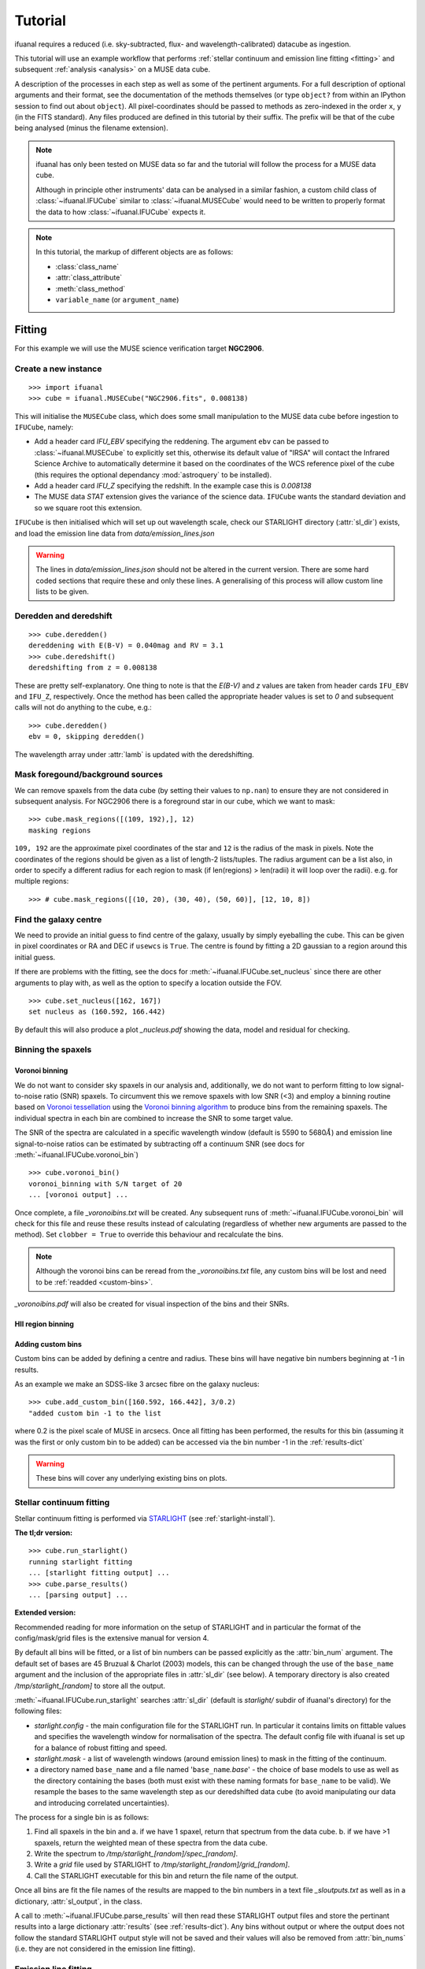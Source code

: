 Tutorial
========

ifuanal requires a reduced (i.e. sky-subtracted, flux- and
wavelength-calibrated) datacube as ingestion.

This tutorial will use an example workflow that performs :ref:`stellar continuum
and emission line fitting <fitting>` and subsequent :ref:`analysis <analysis>`
on a MUSE data cube.

A description of the processes in each step as well as some of the pertinent
arguments. For a full description of optional arguments and their format, see
the documentation of the methods themselves (or type ``object?`` from within an
IPython session to find out about ``object``). All pixel-coordinates should be
passed to methods as zero-indexed in the order ``x``, ``y`` (in the FITS
standard). Any files produced are defined in this tutorial by their suffix. The prefix will be that of the cube being analysed (minus the filename extension).

.. NOTE::

   ifuanal has only been tested on MUSE data so far and the tutorial will follow
   the process for a MUSE data cube.

   Although in principle other instruments' data can be analysed in a similar
   fashion, a custom child class of :class:`~ifuanal.IFUCube` similar to
   :class:`~ifuanal.MUSECube` would need to be written to properly format the
   data to how :class:`~ifuanal.IFUCube` expects it.

.. NOTE::

   In this tutorial, the markup of different objects are as follows:
   
   * :class:`class_name`
   * :attr:`class_attribute`
   * :meth:`class_method`
   * ``variable_name`` (or ``argument_name``)

.. _fitting:

Fitting
-------

For this example we will use the MUSE science verification target **NGC2906**.

Create a new instance
^^^^^^^^^^^^^^^^^^^^^

::

  >>> import ifuanal 
  >>> cube = ifuanal.MUSECube("NGC2906.fits", 0.008138)

This will initialise the ``MUSECube`` class, which does some small manipulation
to the MUSE data cube before ingestion to ``IFUCube``, namely:

* Add a header card `IFU_EBV` specifying the reddening. The argument ``ebv`` can
  be passed to :class:`~ifuanal.MUSECube` to explicitly set this, otherwise its default value
  of "IRSA" will contact the Infrared Science Archive to automatically determine
  it based on the coordinates of the WCS reference pixel of the cube (this
  requires the optional dependancy :mod:`astroquery` to be installed).
* Add a header card `IFU_Z` specifying the redshift. In the example case this is
  `0.008138`
* The MUSE data `STAT` extension gives the variance of the science
  data. ``IFUCube`` wants the standard deviation and so we square root this
  extension.

``IFUCube`` is then initialised which will set up out wavelength scale, check
our STARLIGHT directory (:attr:`sl_dir`) exists, and load the emission line data
from `data/emission_lines.json`

.. WARNING::

   The lines in `data/emission_lines.json` should not be altered in the current
   version. There are some hard coded sections that require these and only these
   lines. A generalising of this process will allow custom line lists to be
   given.

.. _deredden-deredshift:

Deredden and deredshift
^^^^^^^^^^^^^^^^^^^^^^^

::

  >>> cube.deredden()
  dereddening with E(B-V) = 0.040mag and RV = 3.1
  >>> cube.deredshift()
  deredshifting from z = 0.008138

These are pretty self-explanatory. One thing to note is that the `E(B-V)` and
`z` values are taken from header cards ``IFU_EBV`` and ``IFU_Z``, respectively. Once
the method has been called the appropriate header values is set to `0` and
subsequent calls will not do anything to the cube, e.g.::

  >>> cube.deredden()
  ebv = 0, skipping deredden()

The wavelength array under :attr:`lamb` is updated with the deredshifting.

Mask foregound/background sources
^^^^^^^^^^^^^^^^^^^^^^^^^^^^^^^^^

We can remove spaxels from the data cube (by setting their values to ``np.nan``)
to ensure they are not considered in subsequent analysis. For NGC2906 there is a
foreground star in our cube, which we want to mask: ::

  >>> cube.mask_regions([(109, 192),], 12)
  masking regions

``109, 192`` are the approximate pixel coordinates of the star
and ``12`` is the radius of the mask in pixels. Note the coordinates of the
regions should be given as a list of length-2 lists/tuples. The radius argument
can be a list also, in order to specify a different radius for each region to
mask (if len(regions) > len(radii) it will loop over the radii). e.g. for
multiple regions::

  >>> # cube.mask_regions([(10, 20), (30, 40), (50, 60)], [12, 10, 8])

Find the galaxy centre
^^^^^^^^^^^^^^^^^^^^^^

We need to provide an initial guess to find centre of the galaxy, usually by
simply eyeballing the cube. This can be given in pixel coordinates or RA and DEC
if ``usewcs`` is ``True``. The centre is found by fitting a 2D gaussian to a
region around this initial guess.

If there are problems with the fitting, see the docs for
:meth:`~ifuanal.IFUCube.set_nucleus` since there are other arguments to play
with, as well as the option to specify a location outside the FOV. ::

  >>> cube.set_nucleus([162, 167])
  set nucleus as (160.592, 166.442)

By default this will also produce a plot `_nucleus.pdf` showing the data, model
and residual for checking.

.. TODO::

   The use of this in the analsis is currently quite limited. Further updates
   will use this to calculate e.g. deprojected distances of bins and provide
   maps in terms of offset from the centre.

Binning the spaxels
^^^^^^^^^^^^^^^^^^^

Voronoi binning
"""""""""""""""

We do not want to consider sky spaxels in our analysis and, additionally, we do
not want to perform fitting to low signal-to-noise ratio (SNR) spaxels. To
circumvent this we remove spaxels with low SNR (<3) and employ a binning routine
based on `Voronoi tessellation <https://en.wikipedia.org/wiki/Voronoi_diagram>`_
using the `Voronoi binning algorithm
<http://www-astro.physics.ox.ac.uk/~mxc/software/>`_ to produce bins from the
remaining spaxels. The individual spectra in each bin are combined to increase
the SNR to some target value.

The SNR of the spectra are calculated in a specific wavelength window (default is 5590 to 5680\ :math:`\AA`) and
emission line signal-to-noise ratios can be estimated by subtracting off a
continuum SNR (see docs for :meth:`~ifuanal.IFUCube.voronoi_bin`) ::

  >>> cube.voronoi_bin()
  voronoi_binning with S/N target of 20
  ... [voronoi output] ...

Once complete, a file `_voronoibins.txt` will be created. Any subsequent runs of
:meth:`~ifuanal.IFUCube.voronoi_bin` will check for this file and reuse these results instead of
calculating (regardless of whether new arguments are passed to the method). Set ``clobber = True`` to override this behaviour and recalculate the bins.

.. NOTE::

   Although the voronoi bins can be reread from the `_voronoibins.txt` file,
   any custom bins will be lost and need to be :ref:`readded <custom-bins>`.

`_voronoibins.pdf` will also be created for visual inspection of the bins and
their SNRs.

HII region binning
""""""""""""""""""

.. TODO::
   
   This is to be added as an alternative to the voronoi binning scheme based on
   `HII explorer`.

.. _custom-bins:

Adding custom bins
""""""""""""""""""

Custom bins can be added by defining a centre and radius. These bins will have
negative bin numbers beginning at -1 in results.

As an example we make an SDSS-like 3 arcsec fibre on the galaxy nucleus: ::

  >>> cube.add_custom_bin([160.592, 166.442], 3/0.2)
  "added custom bin -1 to the list

where 0.2 is the pixel scale of MUSE in arcsecs. Once all fitting has been performed, the results for this bin (assuming it was the first or only custom bin to be added) can be accessed via the bin number -1 in the :ref:`results-dict`

.. TODO::

   Currently this is limited only to circular bins but arbitrary bins (by just
   specifying a list of ``x`` and ``y`` pixel coordinates) should be added.

.. WARNING::

   These bins will cover any underlying existing bins on plots.

.. _cont-fitting:

Stellar continuum fitting
^^^^^^^^^^^^^^^^^^^^^^^^^

Stellar continuum fitting is performed via `STARLIGHT
<http://astro.ufsc.br/starlight/>`_ (see :ref:`starlight-install`). 

**The tl;dr version:** ::

  >>> cube.run_starlight()
  running starlight fitting
  ... [starlight fitting output] ...
  >>> cube.parse_results()
  ... [parsing output] ...

**Extended version:**

Recommended reading for more information on the setup of STARLIGHT and in
particular the format of the config/mask/grid files is the extensive manual for
version 4.

By default all bins will be fitted, or a list of bin numbers can be passed
explicitly as the :attr:`bin_num` argument. The default set of bases are 45
Bruzual & Charlot (2003) models, this can be changed through the use of the
``base_name`` argument and the inclusion of the appropriate files in
:attr:`sl_dir` (see below). A temporary directory is also created
`/tmp/starlight_[random]` to store all the output.

:meth:`~ifuanal.IFUCube.run_starlight` searches :attr:`sl_dir` (default is
`starlight/` subdir of ifuanal\'s directory) for the following files:

* `starlight.config` - the main configuration file for the STARLIGHT
  run. In particular it contains limits on fittable values and specifies the
  wavelength window for normalisation of the spectra. The default config file
  with ifuanal is set up for a balance of robust fitting and speed.
* `starlight.mask` - a list of wavelength windows (around emission lines) to
  mask in the fitting of the continuum.
* a directory named ``base_name`` and a file named '``base_name``\ `.base`' -
  the choice of base models to use as well as the directory containing the bases
  (both must exist with these naming formats for ``base_name`` to be valid). We
  resample the bases to the same wavelength step as our deredshifted data cube
  (to avoid manipulating our data and introducing correlated uncertainties).

The process for a single bin is as follows:

1. Find all spaxels in the bin and
   a. if we have 1 spaxel, return that spectrum from the data cube.
   b. if we have >1 spaxels, return the weighted mean of these spectra from the
   data cube.
2. Write the spectrum to `/tmp/starlight_[random]/spec_[random]`.
3. Write a `grid` file used by STARLIGHT to
   `/tmp/starlight_[random]/grid_[random]`.
4. Call the STARLIGHT executable for this bin and return the file name of the
   output.

Once all bins are fit the file names of the results are mapped to the bin
numbers in a text file `_sloutputs.txt` as well as in a dictionary,
:attr:`sl_output`, in the class.

A call to :meth:`~ifuanal.IFUCube.parse_results` will then read these STARLIGHT output files
and store the pertinant results into a large dictionary :attr:`results` (see
:ref:`results-dict`). Any bins without output or where the output does not
follow the standard STARLIGHT output style will not be saved and their values
will also be removed from :attr:`bin_nums` (i.e. they are not considered in the
emission line fitting).

.. _emission-fitting:

Emission line fitting
^^^^^^^^^^^^^^^^^^^^^

Emission line fitting is done with a set of single gaussians, one for each of
the lines given in `data/emission_lines.json`.

**The tl;dr version:** ::

  >>> cube.run_emission_lines()
  ... [emission lines output] ...
  >>> cube.get_emission_line_fluxes()
  >>> cube.get_emission_line_metallicities()

**Extended version:**

The emission line model is formed from the addition of gaussians via
`astropy\'s compound models
<http://docs.astropy.org/en/stable/modeling/compound-models.html>`_ and is fit
using a `Levenberg-Marquardt LSQ fitter
<http://docs.astropy.org/en/stable/api/astropy.modeling.fitting.LevMarLSQFitter.html#astropy.modeling.fitting.LevMarLSQFitter>`_.

As with the :ref:`continuum fitting <cont-fitting>`, by default all bins (that
have a valid STARLIGHT output) are fit, or a list of specific bins to be fit
can be passed as ``bin_num``.

Especially with lower SNR features, the fitter is suceptible to finding local
minima in the LSQ sense and is very sensitive to the inital guess for the
amplitude, mean and standard deviation of the gaussians. To circumvent this a
somewhat brute force method is overlaid on the minimisation of the fitter, as
well as applying some conditions to the fitted parameters:

* A grid of initial guesses with every combination of the initial guess lists is formed:
  * The arguments ``vd_init``, ``v0_init`` and ``amp_init`` are the
  initial guesses for the standard deviation (in km/s), mean offset (in km/s)
  and amplitude (in units of ``fobs_norm`` -- see STARLIGHT). See the docs
  for :meth:`~ifuanal.IFUCube.run_emission_lines` for more information.
* The standard deviation of the emission lines are restricted to between 5 and
  120 km/s by default, this can be altered with the argument
  ``stddev_bounds``.
* The offset of the lines is limited to between -500 and +500 km/s (from the
  overall :ref:`deredshifted cube <deredden-deredshift>`) by
  default, this can be altered with the argument ``offset_bounds``.
* The mean and standard deviation of the balmer lines are tied to be the
  same. The forbidden lines are also tied to each other but they can differ
  from the balmer values.
* If any negative amplitude is found, it is set to zero (since we are dealing
  only with emission lines currently).

Each of the initial guess combinations in the grid is fitted with the fitter and the :math:`\chi^2`/dof value of the fit stored; the minimum :math:`\chi^2`/dof is taken as the best fit.

.. _saving-loading:

Saving and loading instances
----------------------------

It is possible to save your current instance to preserve results and load these
results later or elsewhere via pickling (performed with `dill
<`https://github.com/uqfoundation/dill>`_). ::

  >>> cube.save_pkl()
  writing to temporary pickle file /cwd/ifuanal_[random].pkl
  moving to NGC2906.pkl

The instance ``cube`` is now stored in `NGC2906.pkl`, including all results of
fitting, the data and stddev cube etc. This file can then be loaded later to
resturn to the same state:::

  >>> cube2 = ifuanal.IFUCube.load_pkl("NGC2906.pkl")
  loaded pkl file NGC2906.pkl

And ``cube2`` will have all the attributes of the ``cube`` class: ::

  >>> print cube2.nucleus
  (160.592, 166.442)

.. WARNING::

   This appears to breakdown with large numbers of bins (not sure exactly but
   >6000). This is probably a filesize issue that may be fixed by saving the
   altered datacube separately from the pickle file and reingesting it upon load
   since.


.. _analysis:

Analysis
--------

After the fitting has been done for the continuum and emission lines, then we
can do all this fancy stuff...

.. _results-dict:

results dictionary
^^^^^^^^^^^^^^^^^^
As an example, to see the results for a bin of number
``bn``, type:::

  >>> cube.results["bin"][bn]
  ... [bin results output] ...

The ``results`` dictionary contains

.. TODO::
   Write this section.


plotting
^^^^^^^^

Once all fitting has been done, maps of the bins with various quantities can be
output...

.. TODO::
   Write this section.

.. Warning:: 
   Plotting will fail if use more than 6 metallicities are used in the
   STARLIGHT bases, or if the number of ages for each metallicity are different.
